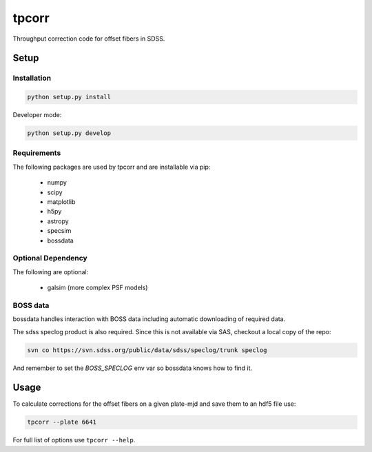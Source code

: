 ======
tpcorr
======

Throughput correction code for offset fibers in SDSS.

Setup
=====

Installation
------------

.. code-block::
	
	python setup.py install


Developer mode:

.. code-block::
	
	python setup.py develop
	

Requirements
------------

The following packages are used by tpcorr and are installable via pip:

 * numpy
 * scipy
 * matplotlib
 * h5py
 * astropy
 * specsim
 * bossdata

Optional Dependency
-------------------

The following are optional:

 * galsim (more complex PSF models)

BOSS data
---------

bossdata handles interaction with BOSS data including automatic downloading of required data. 

The sdss speclog product is also required. Since this is not available via SAS, checkout a local copy of the repo:

.. code-block::

	svn co https://svn.sdss.org/public/data/sdss/speclog/trunk speclog

And remember to set the `BOSS_SPECLOG` env var so bossdata knows how to find it.

Usage
=====

To calculate corrections for the offset fibers on a given plate-mjd and save them to an hdf5 file use:

.. code-block::

	tpcorr --plate 6641


For full list of options use ``tpcorr --help``.
